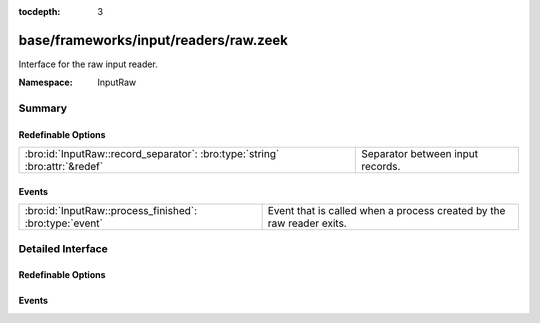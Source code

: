 :tocdepth: 3

base/frameworks/input/readers/raw.zeek
======================================
.. bro:namespace:: InputRaw

Interface for the raw input reader.

:Namespace: InputRaw

Summary
~~~~~~~
Redefinable Options
###################
=========================================================================== ================================
:bro:id:`InputRaw::record_separator`: :bro:type:`string` :bro:attr:`&redef` Separator between input records.
=========================================================================== ================================

Events
######
======================================================= ====================================================================
:bro:id:`InputRaw::process_finished`: :bro:type:`event` Event that is called when a process created by the raw reader exits.
======================================================= ====================================================================


Detailed Interface
~~~~~~~~~~~~~~~~~~
Redefinable Options
###################
.. bro:id:: InputRaw::record_separator

   :Type: :bro:type:`string`
   :Attributes: :bro:attr:`&redef`
   :Default: ``"\x0a"``

   Separator between input records.
   Please note that the separator has to be exactly one character long.

Events
######
.. bro:id:: InputRaw::process_finished

   :Type: :bro:type:`event` (name: :bro:type:`string`, source: :bro:type:`string`, exit_code: :bro:type:`count`, signal_exit: :bro:type:`bool`)

   Event that is called when a process created by the raw reader exits.
   

   :name: name of the input stream.

   :source: source of the input stream.

   :exit_code: exit code of the program, or number of the signal that forced
              the program to exit.

   :signal_exit: false when program exited normally, true when program was
                forced to exit by a signal.


